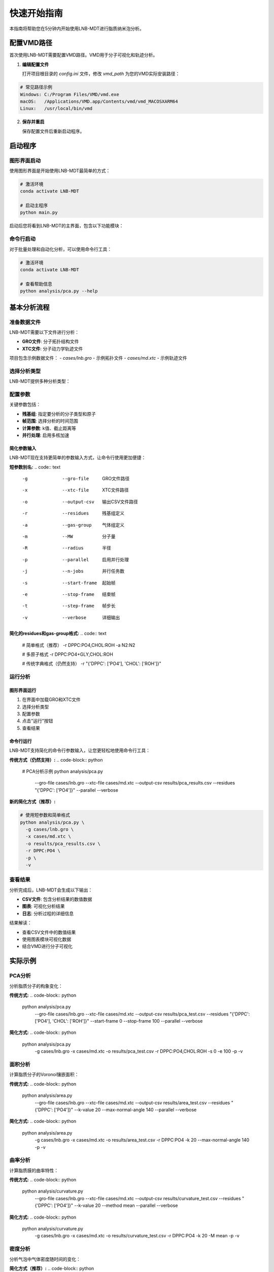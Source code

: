 快速开始指南
============

本指南将帮助您在5分钟内开始使用LNB-MDT进行脂质纳米泡分析。

配置VMD路径
-----------

首次使用LNB-MDT需要配置VMD路径。VMD用于分子可视化和轨迹分析。

1. **编辑配置文件**
   
   打开项目根目录的 `config.ini` 文件，修改 `vmd_path` 为您的VMD实际安装路径：

.. code:: text

   # 常见路径示例
   Windows: C:/Program Files/VMD/vmd.exe
   macOS:   /Applications/VMD.app/Contents/vmd/vmd_MACOSXARM64
   Linux:   /usr/local/bin/vmd

2. **保存并重启**
   
   保存配置文件后重新启动程序。

启动程序
--------

图形界面启动
~~~~~~~~~~~~

使用图形界面是开始使用LNB-MDT最简单的方式：

.. code:: python

   # 激活环境
   conda activate LNB-MDT
   
   # 启动主程序
   python main.py

启动后您将看到LNB-MDT的主界面，包含以下功能模块：

.. raw:: html

   <div style="display: grid; grid-template-columns: repeat(auto-fit, minmax(200px, 1fr)); gap: 15px; margin: 20px 0;">

   <div style="background: linear-gradient(135deg, #f093fb 0%, #f5576c 100%); color: white; padding: 10px; border-radius: 8px; text-align: center;">
   <h4 style="margin-center: 0;">🧬 Generation Module</h4>
   </div>

   <div style="background: linear-gradient(135deg, #4facfe 0%, #00f2fe 100%); color: white; padding: 10px; border-radius: 8px; text-align: center;">
   <h4 style="margin-center: 0;">📊 Analysis Module</h4>
   </div>

   <div style="background: linear-gradient(135deg, #43e97b 0%, #38f9d7 100%); color: white; padding: 10px; border-radius: 8px; text-align: center;">
   <h4 style="margin-center: 0;">📈 Figure Module</h4>
   </div>

   <div style="background: linear-gradient(135deg, #fa709a 0%, #fee140 100%); color: white; padding: 10px; border-radius: 8px; text-align: center;">
   <h4 style="margin-center: 0;">🔧 VMD Module</h4>
   </div>

   </div>

命令行启动
~~~~~~~~~~

对于批量处理和自动化分析，可以使用命令行工具：

.. code:: python

   # 激活环境
   conda activate LNB-MDT
   
   # 查看帮助信息
   python analysis/pca.py --help

基本分析流程
------------

准备数据文件
~~~~~~~~~~~~

LNB-MDT需要以下文件进行分析：

- **GRO文件**: 分子拓扑结构文件
- **XTC文件**: 分子动力学轨迹文件

项目包含示例数据文件：
- `cases/lnb.gro` - 示例拓扑文件  
- `cases/md.xtc` - 示例轨迹文件

选择分析类型
~~~~~~~~~~~~

LNB-MDT提供多种分析类型：

.. raw:: html

   <div style="display: grid; grid-template-columns: repeat(auto-fit, minmax(250px, 1fr)); gap: 15px; margin: 20px 0;">

   <div style="background-color: #f3e5f5; padding: 15px; border-radius: 8px;">
   <h4 style="margin-top: 0; color: #7b1fa2;">📐 Anisotropy</h4>
   <p style="margin-bottom: 0;">主成分分析，研究分子构象变化</p>
   </div>

   <div style="background-color: #e8f5e8; padding: 15px; border-radius: 8px;">
   <h4 style="margin-top: 0; color: #388e3c;">📏 APL</h4>
   <p style="margin-bottom: 0;">Voronoi镶嵌面积计算</p>
   </div>

   <div style="background-color: #fff3e0; padding: 15px; border-radius: 8px;">
   <h4 style="margin-top: 0; color: #f57c00;">🌊 SZ</h4>
   <p style="margin-bottom: 0;">膜曲率计算（平均/高斯）</p>
   </div>

   <div style="background-color: #fce4ec; padding: 15px; border-radius: 8px;">
   <h4 style="margin-top: 0; color: #c2185b;">📊 Cluster</h4>
   <p style="margin-bottom: 0;">分子聚集行为分析</p>
   </div>

   </div>

配置参数
~~~~~~~~

关键参数包括：

- **残基组**: 指定要分析的分子类型和原子
- **帧范围**: 选择分析的时间范围  
- **计算参数**: k值、截止距离等
- **并行处理**: 启用多核加速

简化参数输入
^^^^^^^^^^^^

LNB-MDT现在支持更简单的参数输入方式，让命令行使用更加便捷：

**短参数别名:**
.. code:: text

   -g  --gro-file      GRO文件路径
   -x  --xtc-file      XTC文件路径  
   -o  --output-csv    输出CSV文件路径
   -r  --residues      残基组定义
   -a  --gas-group     气体组定义
   -m  --MW           分子量
   -R  --radius       半径
   -p  --parallel     启用并行处理
   -j  --n-jobs       并行任务数
   -s  --start-frame   起始帧
   -e  --stop-frame    结束帧
   -t  --step-frame    帧步长
   -v  --verbose       详细输出

**简化的residues和gas-group格式:**
.. code:: text

   # 简单格式（推荐）
   -r DPPC:PO4,CHOL:ROH
   -a N2:N2
   
   # 多原子格式
   -r DPPC:PO4+GLY,CHOL:ROH
   
   
   # 传统字典格式（仍然支持）
   -r "{'DPPC': ['PO4'], 'CHOL': ['ROH']}"

运行分析
~~~~~~~~

图形界面运行
^^^^^^^^^^^^

1. 在界面中加载GRO和XTC文件
2. 选择分析类型
3. 配置参数
4. 点击"运行"按钮
5. 查看结果

命令行运行
^^^^^^^^^^

LNB-MDT支持简化的命令行参数输入，让您更轻松地使用命令行工具：

**传统方式（仍然支持）:**
.. code-block:: python

   # PCA分析示例
   python analysis/pca.py \
     --gro-file cases/lnb.gro \
     --xtc-file cases/md.xtc \
     --output-csv results/pca_results.csv \
     --residues "{'DPPC': ['PO4']}" \
     --parallel \
     --verbose

**新的简化方式（推荐）:**

.. code-block:: python

   # 使用短参数和简单格式
   python analysis/pca.py \
     -g cases/lnb.gro \
     -x cases/md.xtc \
     -o results/pca_results.csv \
     -r DPPC:PO4 \
     -p \
     -v

查看结果
~~~~~~~~

分析完成后，LNB-MDT会生成以下输出：

- **CSV文件**: 包含分析结果的数值数据
- **图表**: 可视化分析结果  
- **日志**: 分析过程的详细信息

结果解读：

- 查看CSV文件中的数值结果
- 使用图表模块可视化数据
- 结合VMD进行分子可视化

实际示例
--------

PCA分析
~~~~~~~

分析脂质分子的构象变化：

**传统方式:**
.. code-block:: python

   python analysis/pca.py \
     --gro-file cases/lnb.gro \
     --xtc-file cases/md.xtc \
     --output-csv results/pca_test.csv \
     --residues "{'DPPC': ['PO4'], 'CHOL': ['ROH']}" \
     --start-frame 0 \
     --stop-frame 100 \
     --parallel \
     --verbose

**简化方式:**
.. code-block:: python

   python analysis/pca.py \
     -g cases/lnb.gro \
     -x cases/md.xtc \
     -o results/pca_test.csv \
     -r DPPC:PO4,CHOL:ROH \
     -s 0 \
     -e 100 \
     -p \
     -v

面积分析
~~~~~~~~

计算脂质分子的Voronoi镶嵌面积：

**传统方式:**
.. code-block:: python

   python analysis/area.py \
     --gro-file cases/lnb.gro \
     --xtc-file cases/md.xtc \
     --output-csv results/area_test.csv \
     --residues "{'DPPC': ['PO4']}" \
     --k-value 20 \
     --max-normal-angle 140 \
     --parallel \
     --verbose

**简化方式:**
.. code-block:: python

   python analysis/area.py \
     -g cases/lnb.gro \
     -x cases/md.xtc \
     -o results/area_test.csv \
     -r DPPC:PO4 \
     -k 20 \
     --max-normal-angle 140 \
     -p \
     -v

曲率分析
~~~~~~~~

计算脂质膜的曲率特性：

**传统方式:**
.. code-block:: python

   python analysis/curvature.py \
     --gro-file cases/lnb.gro \
     --xtc-file cases/md.xtc \
     --output-csv results/curvature_test.csv \
     --residues "{'DPPC': ['PO4']}" \
     --k-value 20 \
     --method mean \
     --parallel \
     --verbose

**简化方式:**
.. code-block:: python

   python analysis/curvature.py \
     -g cases/lnb.gro \
     -x cases/md.xtc \
     -o results/curvature_test.csv \
     -r DPPC:PO4 \
     -k 20 \
     -M mean \
     -p \
     -v

密度分析
~~~~~~~~

分析气泡中气体密度随时间的变化：

**简化方式（推荐）:**
.. code-block:: python

   python analysis/densitywithframe.py \
     -g cases/lnb.gro \
     -x cases/md.xtc \
     -o results/density_test.csv \
     -r DPPC:PO4,CHOL:ROH \
     -a N2:N2 \
     -m 14 \
     -R 50 \
     -p \
     -v


VMD集成
--------

LNB-MDT支持与VMD的无缝集成，用于分子可视化和轨迹分析。

VMD路径配置
~~~~~~~~~~~

首次使用需要配置VMD路径：

1. **找到VMD安装路径**

.. code:: text

   Windows: 通常在 C:/Program Files/VMD/vmd.exe
   macOS:   通常在 /Applications/VMD.app/Contents/vmd/vmd_MACOSXARM64
   Linux:   通常在 /usr/local/bin/vmd

2. **编辑配置文件**
   
   打开项目根目录的 `config.ini` 文件，修改 `vmd_path` 为您的VMD实际安装路径：

.. code:: ini

   [VMD]
   vmd_path = /Applications/VMD.app/Contents/vmd/vmd_MACOSXARM64

3. **验证配置**
   
   保存配置文件后重新启动LNB-MDT程序。

启动VMD
~~~~~~~

图形界面启动：

1. 点击"Start VMD"按钮
2. 等待VMD启动
3. 拖拽CSV文件到VMD窗口
4. 选择分子进行可视化

命令行启动：

.. code:: python

   # 启动VMD
   python -c "from modules.vmd_control import VMDTcp; vmd = VMDTcp(); vmd.start()"

可视化操作
~~~~~~~~~~

操作步骤：

1. 在LNB-MDT中加载分析结果
2. 选择要可视化的帧和分子
3. VMD自动跳转到对应帧
4. 高亮显示选中的分子
5. 调整可视化参数

下一步
------

恭喜！您已经成功完成了LNB-MDT的快速开始！

接下来可以：

- 学习 :doc:`analysis_modules` 的深度使用  
- 查看 :doc:`api_reference` 了解API详情
